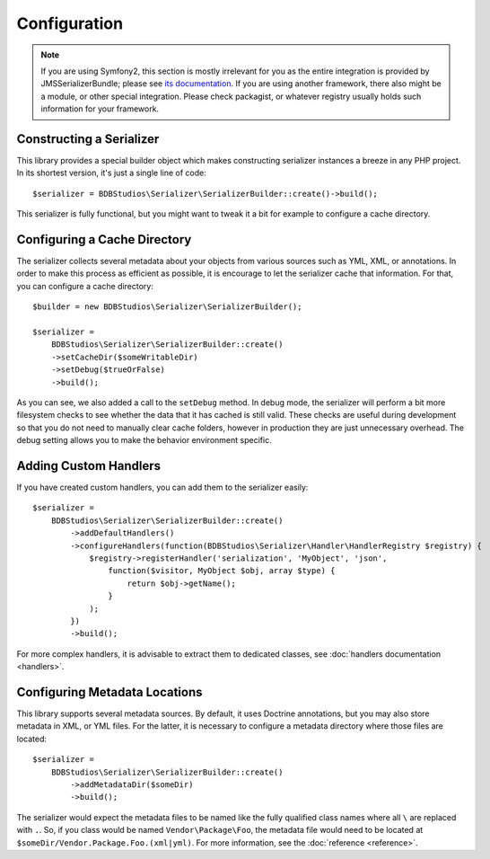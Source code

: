 Configuration
=============

.. note ::

    If you are using Symfony2, this section is mostly irrelevant for you as the entire integration is provided by
    JMSSerializerBundle; please see `its documentation <http://jmsyst.com/bundles/JMSSerializerBundle>`_. If you are
    using another framework, there also might be a module, or other special integration. Please check packagist, or
    whatever registry usually holds such information for your framework.

Constructing a Serializer
-------------------------

This library provides a special builder object which makes constructing serializer instances a breeze in any PHP
project. In its shortest version, it's just a single line of code::

    $serializer = BDBStudios\Serializer\SerializerBuilder::create()->build();

This serializer is fully functional, but you might want to tweak it a bit for example to configure a cache directory.

Configuring a Cache Directory
-----------------------------
The serializer collects several metadata about your objects from various sources such as YML, XML, or annotations. In
order to make this process as efficient as possible, it is encourage to let the serializer cache that information. For
that, you can configure a cache directory::

    $builder = new BDBStudios\Serializer\SerializerBuilder();

    $serializer =
        BDBStudios\Serializer\SerializerBuilder::create()
        ->setCacheDir($someWritableDir)
        ->setDebug($trueOrFalse)
        ->build();

As you can see, we also added a call to the ``setDebug`` method. In debug mode, the serializer will perform a bit more
filesystem checks to see whether the data that it has cached is still valid. These checks are useful during development
so that you do not need to manually clear cache folders, however in production they are just unnecessary overhead. The
debug setting allows you to make the behavior environment specific.

Adding Custom Handlers
----------------------
If you have created custom handlers, you can add them to the serializer easily::

    $serializer =
        BDBStudios\Serializer\SerializerBuilder::create()
            ->addDefaultHandlers()
            ->configureHandlers(function(BDBStudios\Serializer\Handler\HandlerRegistry $registry) {
                $registry->registerHandler('serialization', 'MyObject', 'json',
                    function($visitor, MyObject $obj, array $type) {
                        return $obj->getName();
                    }
                );
            })
            ->build();

For more complex handlers, it is advisable to extract them to dedicated classes,
see :doc:`handlers documentation <handlers>`.

Configuring Metadata Locations
------------------------------
This library supports several metadata sources. By default, it uses Doctrine annotations, but you may also store
metadata in XML, or YML files. For the latter, it is necessary to configure a metadata directory where those files
are located::

    $serializer =
        BDBStudios\Serializer\SerializerBuilder::create()
            ->addMetadataDir($someDir)
            ->build();

The serializer would expect the metadata files to be named like the fully qualified class names where all ``\`` are
replaced with ``.``. So, if you class would be named ``Vendor\Package\Foo``, the metadata file would need to be located
at ``$someDir/Vendor.Package.Foo.(xml|yml)``. For more information, see the :doc:`reference <reference>`.
